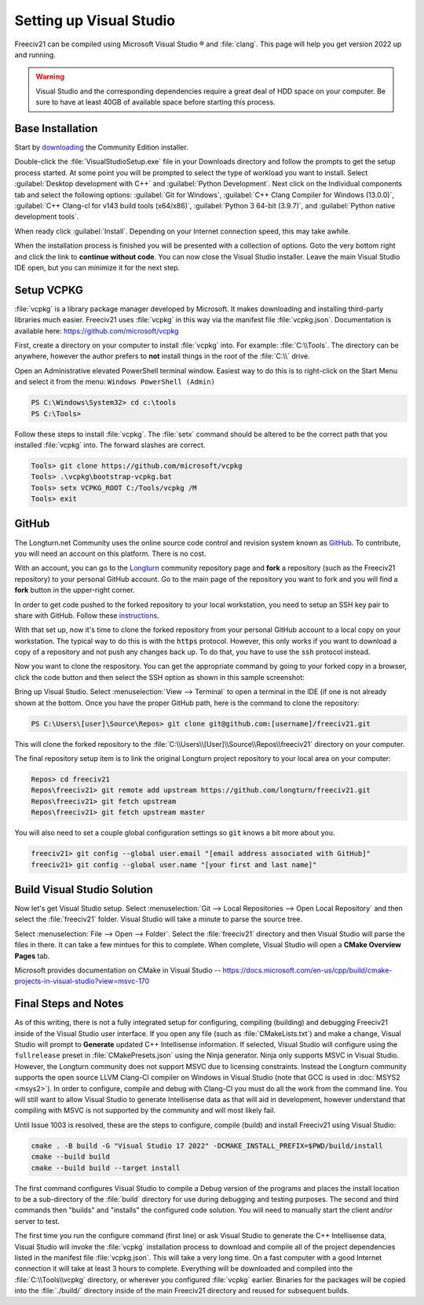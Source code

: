 Setting up Visual Studio
************************

Freeciv21 can be compiled using Microsoft Visual Studio |reg| and :file:`clang`. This page will help you
get version 2022 up and running.

.. warning:: Visual Studio and the corresponding dependencies require a great deal of HDD space on your
    computer. Be sure to have at least 40GB of available space before starting this process.


Base Installation
=================

Start by `downloading <https://visualstudio.microsoft.com/vs/community/>`_ the Community Edition installer.

Double-click the :file:`VisualStudioSetup.exe` file in your Downloads directory and follow the prompts to
get the setup process started. At some point you will be prompted to select the type of workload you want to
install. Select :guilabel:`Desktop development with C++` and :guilabel:`Python Development`.  Next click on the
Individual components tab and select the following options: :guilabel:`Git for Windows`,
:guilabel:`C++ Clang Compiler for Windows (13.0.0)`, :guilabel:`C++ Clang-cl for v143 build tools (x64/x86)`,
:guilabel:`Python 3 64-bit (3.9.7)`, and :guilabel:`Python native development tools`.

When ready click :guilabel:`Install`. Depending on your Internet connection speed, this may take awhile.

When the installation process is finished you will be presented with a collection of options. Goto the very
bottom right and click the link to :strong:`continue without code`. You can now close the Visual Studio
installer. Leave the main Visual Studio IDE open, but you can minimize it for the next step.

Setup VCPKG
===========

:file:`vcpkg` is a library package manager developed by Microsoft. It makes downloading and installing
third-party libraries much easier. Freeciv21 uses :file:`vcpkg` in this way via the manifest file
:file:`vcpkg.json`. Documentation is available here: https://github.com/microsoft/vcpkg

First, create a directory on your computer to install :file:`vcpkg` into. For example: :file:`C:\\Tools`.
The directory can be anywhere, however the author prefers to :strong:`not` install things in the root of the
:file:`C:\\` drive.

Open an Administrative elevated PowerShell terminal window. Easiest way to do this is to right-click on the
Start Menu and select it from the menu: ``Windows PowerShell (Admin)``

.. code-block:: rst

    PS C:\Windows\System32> cd c:\tools
    PS C:\Tools>


Follow these steps to install :file:`vcpkg`. The :file:`setx` command should be altered to be the correct path
that you installed :file:`vcpkg` into. The forward slashes are correct.

.. code-block:: rst

    Tools> git clone https://github.com/microsoft/vcpkg
    Tools> .\vcpkg\bootstrap-vcpkg.bat
    Tools> setx VCPKG_ROOT C:/Tools/vcpkg /M
    Tools> exit


GitHub
======

The Longturn.net Community uses the online source code control and revision system known as
`GitHub <https://github.com/>`_. To contribute, you will need an account on this platform. There is no cost.

With an account, you can go to the `Longturn <https://github.com/longturn>`_ community repository page and
:strong:`fork` a repository (such as the Freeciv21 repository) to your personal GitHub account. Go to the main
page of the repository you want to fork and you will find a :strong:`fork` button in the upper-right corner.

In order to get code pushed to the forked repository to your local workstation, you need to setup an
SSH key pair to share with GitHub. Follow these
`instructions <https://docs.github.com/en/authentication/connecting-to-github-with-ssh>`_.

With that set up, now it's time to clone the forked repository from your personal GitHub account to a local
copy on your workstation. The typical way to do this is with the :code:`https` protocol. However, this only
works if you want to download a copy of a repository and not push any changes back up. To do that, you have to
use the :code:`ssh` protocol instead.

Now you want to clone the respository. You can get the appropriate command by going to your forked copy in a
browser, click the code button and then select the SSH option as shown in this sample screenshot:

.. image:: ../_static/images/github_clone_ssh.png
    :align: center
    :height: 250
    :alt: GitHub Clone SSH


Bring up Visual Studio. Select :menuselection:`View --> Terminal` to open a terminal in the IDE (if one is not
already shown at the bottom. Once you have the proper GitHub path, here is the command to clone the repository:

.. code-block:: rst

    PS C:\Users\[user]\Source\Repos> git clone git@github.com:[username]/freeciv21.git


This will clone the forked repository to the :file:`C:\\Users\\[User]\\Source\\Repos\\freeciv21` directory on
your computer.

The final repository setup item is to link the original Longturn project repository to your local area on
your computer:

.. code-block:: rst

    Repos> cd freeciv21
    Repos\freeciv21> git remote add upstream https://github.com/longturn/freeciv21.git
    Repos\freeciv21> git fetch upstream
    Repos\freeciv21> git fetch upstream master


You will also need to set a couple global configuration settings so :code:`git` knows a bit more about you.

.. code-block:: rst

    freeciv21> git config --global user.email "[email address associated with GitHub]"
    freeciv21> git config --global user.name "[your first and last name]"


Build Visual Studio Solution
============================

Now let's get Visual Studio setup. Select :menuselection:`Git --> Local Repositories --> Open Local Repository`
and then select the :file:`freeciv21` folder. Visual Studio will take a minute to parse the source tree.

Select :menuselection:`File --> Open --> Folder`. Select the :file:`freeciv21` directory and then Visual Studio
will parse the files in there. It can take a few mintues for this to complete. When complete, Visual Studio
will open a :strong:`CMake Overview Pages` tab.

Microsoft provides documentation on CMake in Visual Studio --
https://docs.microsoft.com/en-us/cpp/build/cmake-projects-in-visual-studio?view=msvc-170


Final Steps and Notes
=====================

As of this writing, there is not a fully integrated setup for configuring, compiling (building) and debugging
Freeciv21 inside of the Visual Studio user interface. If you open any file (such as :file:`CMakeLists.txt`)
and make a change, Visual Studio will prompt to :strong:`Generate` updated C++ Intellisense information. If
selected, Visual Studio will configure using the ``fullrelease`` preset in :file:`CMakePresets.json` using the
Ninja generator. Ninja only supports MSVC in Visual Studio. However, the Longturn community does not support
MSVC due to licensing constraints. Instead the Longturn community supports the open source LLVM Clang-Cl
compiler on Windows in Visual Studio (note that GCC is used in :doc:`MSYS2 <msys2>`). In order to configure,
compile and debug with Clang-Cl you must do all the work from the command line. You will still want to allow
Visual Studio to generate Intellisense data as that will aid in development, however understand that compiling
with MSVC is not supported by the community and will most likely fail.

Until Issue 1003 is resolved, these are the steps to configure, compile (build) and install Freeciv21 using
Visual Studio:

.. code-block:: rst

  cmake . -B build -G "Visual Studio 17 2022" -DCMAKE_INSTALL_PREFIX=$PWD/build/install
  cmake --build build
  cmake --build build --target install


The first command configures Visual Studio to compile a Debug version of the programs and places the install
location to be a sub-directory of the :file:`build` directory for use during debugging and testing purposes.
The second and third commands then "builds" and "installs" the configured code solution. You will need to
manually start the client and/or server to test.

The first time you run the configure command (first line) or ask Visual Studio to generate the C++
Intellisense data, Visual Studio will invoke the :file:`vcpkg` installation process to download and compile
all of the project dependencies listed in the manifest file :file:`vcpkg.json`. This will take a very long
time. On a fast computer with a good Internet connection it will take at least 3 hours to complete. Everything
will be downloaded and compiled into the :file:`C:\\Tools\\vcpkg` directory, or wherever you configured
:file:`vcpkg` earlier. Binaries for the packages will be copied into the :file:`./build/` directory inside of
the main Freeciv21 directory and reused for subsequent builds.

.. |reg|    unicode:: U+000AE .. REGISTERED SIGN
